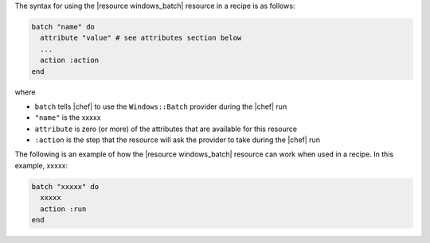 .. The contents of this file are included in multiple topics.
.. This file should not be changed in a way that hinders its ability to appear in multiple documentation sets.

The syntax for using the |resource windows_batch| resource in a recipe is as follows:

.. code-block:: ruby

   batch "name" do
     attribute "value" # see attributes section below
     ...
     action :action
   end

where 

* ``batch`` tells |chef| to use the ``Windows::Batch`` provider during the |chef| run
* ``"name"`` is the xxxxx
* ``attribute`` is zero (or more) of the attributes that are available for this resource
* ``:action`` is the step that the resource will ask the provider to take during the |chef| run

The following is an example of how the |resource windows_batch| resource can work when used in a recipe. In this example, xxxxx:

.. code-block:: ruby

   batch "xxxxx" do
     xxxxx
     action :run
   end

